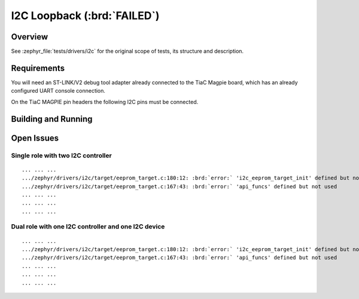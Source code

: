 .. _tiac_magpie_drivers_i2c-tests:

I2C Loopback (:brd:`FAILED`)
############################

Overview
********

See :zephyr_file:`tests/drivers/i2c`
for the original scope of tests, its structure and description.

.. _tiac_magpie_drivers_i2c-tests-requirements:

Requirements
************

You will need an ST-LINK/V2 debug tool adapter already connected to the
TiaC Magpie board, which has an already configured UART console connection.

On the TiaC MAGPIE pin headers the following I2C pins must be connected.

.. image:: loopback_test_I2C.svg
   :alt: TiaC MAGPIE Pin Header I2C Loopback Wiring
   :align: center

Building and Running
********************

.. tabs::

   .. group-tab:: Running

      Build and run the tests on target as follows:

      .. code-block:: console

         $ ./zephyr/scripts/twister \
             --verbose --jobs 4 --inline-logs \
             --enable-size-report --platform-reports \
             --device-testing --hardware-map map.yaml \
             --extra-args SHIELD=loopback_test_tmph \
             --testsuite-root zephyr/tests/drivers/i2c \
             --testsuite-root bridle/tests/drivers/i2c

   .. group-tab:: Results

      You should see the following messages on host console:

      .. parsed-literal::
         :class: highlight

         Device testing on:

         \| Platform    \| ID       \| Serial device   \|
         \|-------------\|----------\|-----------------\|
         \| tiac_magpie \| DT04BNT1 \| /dev/ttyUSB0    \|

         INFO    - Adding tasks to the queue...
         INFO    - Added initial list of jobs to queue
         INFO    - 3/5 tiac_magpie               tests/drivers/i2c/i2c_api/drivers.i2c.api          :byl:`SKIPPED` (runtime filter)
         INFO    - 4/5 tiac_magpie               i2c_target_api/drivers.i2c.target_api.dual_role.tiac_magpie  :brd:`ERROR` Build failure (device)
         INFO    - see: :byl:`.../twister-out/tiac_magpie/i2c_slave_api/drivers.i2c.target_api.dual_role.tiac_magpie/handler.log`
         ERROR   - Loading Zephyr default modules (Zephyr base).
         INFO    - 5/5 tiac_magpie               i2c_target_api/drivers.i2c.target_api.tiac_magpie   :brd:`ERROR` Build failure (device)
         INFO    - see: :byl:`.../twister-out/tiac_magpie/i2c_slave_api/drivers.i2c.target_api.tiac_magpie/handler.log`
         ERROR   - Loading Zephyr default modules (Zephyr base).

         INFO    - 3/5 tiac_magpie               tests/drivers/i2c/i2c_api/drivers.i2c.api          :byl:`SKIPPED` (runtime filter)
         INFO    - 4/5 tiac_magpie               i2c_target_api/drivers.i2c.target_api.tiac_magpie  :brd:`FAILED` Failed (device 2.637s)
         ERROR   - see: :byl:`.../twister-out/tiac_magpie/i2c_slave_api/drivers.i2c.target_api.tiac_magpie/handler.log`
         INFO    - 5/5 tiac_magpie               i2c_target_api/drivers.i2c.target_api.dual_role.tiac_magpie :brd:`FAILED` Failed (device 2.637s)
         ERROR   - see: :byl:`.../twister-out/tiac_magpie/i2c_slave_api/drivers.i2c.target_api.dual_role.tiac_magpie/handler.log`

         INFO    - 5 test scenarios (5 test instances) selected, 3 configurations skipped (2 by static filter, 1 at runtime).
         INFO    - :brd:`0 of 5` test configurations passed (0.00%), :bbk:`0` failed, :brd:`2` errored, :byl:`3` skipped with :bbk:`0` warnings in :bbk:`11.26 seconds`
         INFO    - In total 2 test cases were executed, 4 skipped on 1 out of total 580 platforms (0.17%)
         INFO    - :bgn:`0` test configurations executed on platforms, :brd:`2` test configurations were only built.

         Hardware distribution summary:

         \| Board       \| ID       \|   Counter \|
         \|-------------\|----------\|-----------\|
         \| tiac_magpie \| DT04BNT1 \|         0 \|

         INFO    - Saving reports...
         INFO    - Writing JSON report .../twister-out/twister.json
         INFO    - Writing xunit report .../twister-out/twister.xml...
         INFO    - Writing xunit report .../twister-out/twister_report.xml...
         INFO    - Writing target report for tiac_magpie...
         INFO    - -+-+-+-+-+-+-+-+-+-+-+-+-+-+-+-+-+-+-+-+-+-+-+-+-+-+-+-+-+-+-+-+-+-+-+-+-+-+-+-+
         INFO    - The following issues were found (showing the top 10 items):
         INFO    - 1) i2c_target_api/drivers.i2c.target_api.tiac_magpie on tiac_magpie failed (Failed)
         INFO    - 2) i2c_target_api/drivers.i2c.target_api.dual_role.tiac_magpie on tiac_magpie failed (Failed)
         INFO    -
         INFO    - To rerun the tests, call twister using the following commandline:
         INFO    - west twister -p <PLATFORM> -s <TEST ID>, for example:
         INFO    -
         INFO    - west twister -p tiac_magpie -s i2c_target_api/drivers.i2c.target_api.dual_role.tiac_magpie
         INFO    - or with west:
         INFO    - west build -p -b tiac_magpie -T i2c_target_api/drivers.i2c.target_api.dual_role.tiac_magpie
         INFO    - -+-+-+-+-+-+-+-+-+-+-+-+-+-+-+-+-+-+-+-+-+-+-+-+-+-+-+-+-+-+-+-+-+-+-+-+-+-+-+-+
         INFO    - Run completed

Open Issues
***********

Single role with two I2C controller
===================================

.. parsed-literal::
   :class: highlight

   ... ... ...
   .../zephyr/drivers/i2c/target/eeprom_target.c:180:12: :brd:`error:` 'i2c_eeprom_target_init' defined but not used
   .../zephyr/drivers/i2c/target/eeprom_target.c:167:43: :brd:`error:` 'api_funcs' defined but not used
   ... ... ...
   ... ... ...
   ... ... ...

Dual role with one I2C controller and one I2C device
====================================================

.. parsed-literal::
   :class: highlight

   ... ... ...
   .../zephyr/drivers/i2c/target/eeprom_target.c:180:12: :brd:`error:` 'i2c_eeprom_target_init' defined but not used
   .../zephyr/drivers/i2c/target/eeprom_target.c:167:43: :brd:`error:` 'api_funcs' defined but not used
   ... ... ...
   ... ... ...
   ... ... ...
